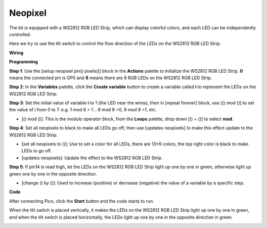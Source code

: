 Neopixel
=============

The kit is equipped with a WS2812 RGB LED Strip, which can display colorful colors, and each LED can be independently controlled. 

Here we try to use the tilt switch to control the flow direction of the LEDs on the WS2812 RGB LED Strip.

**Wiring**

.. image:: ../img/WS2812_Flow_friz.png

**Programming**


**Step 1**: Use the [setup neopixel pin() pixels()] block in the **Actions** palette to initialize the WS2812 RGB LED Strip. **0** means the connected pin is GP0 and **8** means there are 8 RGB LEDs on the WS2812 RGB LED Strip.

.. image:: img/neo1.png

**Step 2**: In the **Variables** palette, click the **Create variable** button to create a variable called **i** to represent the LEDs on the WS2812 RGB LED Strip. 

.. image:: img/neo2.png

**Step 3**: Set the initial value of variable **i** to 1 (the LED near the wires), then in [repeat forever] block, use [() mod ()] to set the value of i from 0 to 7. e.g. 1 mod 8 = 1... 8 mod 8 =0, 9 mod 8 =1, etc.

* [() mod ()]: This is the modulo operator block, from the **Loops** palette, drop down [() = ()] to select **mod**.

.. image:: img/neo3.png

**Step 4**: Set all neopixels to black to make all LEDs go off, then use [updates neopixels] to make this effect update to the WS2812 RGB LED Strip.

.. image:: img/neo4.png

* [set all neopixels to ()]: Use to set a color for all LEDs, there are 13*9 colors, the top right color is black to make LEDs to go off.
* [updates neopixels]: Update the effect to the WS2812 RGB LED Strip.

**Step 5**: If pin14 is read high, let the LEDs on the WS2812 RGB LED Strip light up one by one in green, otherwise light up green one by one in the opposite direction.

.. image:: img/neo5.png

* [change () by ()]: Used to increase (positive) or decrease (negative) the value of a variable by a specific step.


**Code**

After connecting Pico, click the **Start** button and the code starts to run.

When the tilt switch is placed vertically, it makes the LEDs on the WS2812 RGB LED Strip light up one by one in green, and when the tilt switch is placed horizontally, the LEDs light up one by one in the opposite direction in green.

.. image:: img/neopixel.png
    :width: 400



